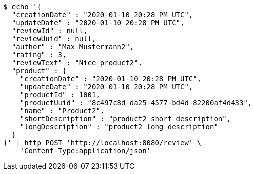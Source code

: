[source,bash]
----
$ echo '{
  "creationDate" : "2020-01-10 20:28 PM UTC",
  "updateDate" : "2020-01-10 20:28 PM UTC",
  "reviewId" : null,
  "reviewUuid" : null,
  "author" : "Max Mustermann2",
  "rating" : 3,
  "reviewText" : "Nice product2",
  "product" : {
    "creationDate" : "2020-01-10 20:28 PM UTC",
    "updateDate" : "2020-01-10 20:28 PM UTC",
    "productId" : 1001,
    "productUuid" : "8c497c8d-da25-4577-bd4d-82200af4d433",
    "name" : "Product2",
    "shortDescription" : "product2 short description",
    "longDescription" : "product2 long description"
  }
}' | http POST 'http://localhost:8080/review' \
    'Content-Type:application/json'
----